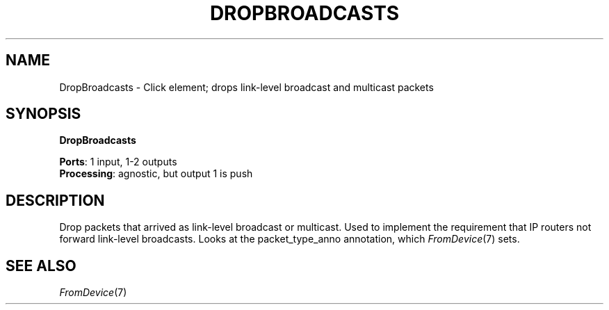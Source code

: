 .\" -*- mode: nroff -*-
.\" Generated by 'click-elem2man' from '../elements/standard/dropbroadcasts.hh:7'
.de M
.IR "\\$1" "(\\$2)\\$3"
..
.de RM
.RI "\\$1" "\\$2" "(\\$3)\\$4"
..
.TH "DROPBROADCASTS" 7click "12/Oct/2017" "Click"
.SH "NAME"
DropBroadcasts \- Click element;
drops link-level broadcast and multicast packets
.SH "SYNOPSIS"
\fBDropBroadcasts\fR

\fBPorts\fR: 1 input, 1-2 outputs
.br
\fBProcessing\fR: agnostic, but output 1 is push
.br
.SH "DESCRIPTION"
Drop packets that arrived as link-level broadcast or multicast.
Used to implement the requirement that IP routers not forward
link-level broadcasts.
Looks at the packet_type_anno annotation, which 
.M FromDevice 7
sets.

.SH "SEE ALSO"
.M FromDevice 7

